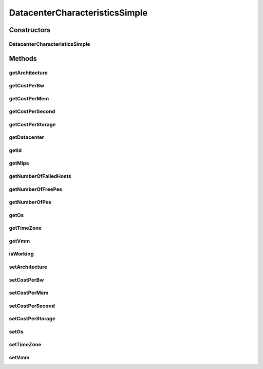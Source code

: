 .. java:import:: org.cloudbus.cloudsim.hosts Host

DatacenterCharacteristicsSimple
===============================

.. java:package:: org.cloudbus.cloudsim.datacenters
   :noindex:

.. java:type:: public class DatacenterCharacteristicsSimple implements DatacenterCharacteristics

   Represents static properties of a Datacenter such as architecture, Operating System (OS), management policy (time- or space-shared), cost and time zone at which the resource is located along resource configuration. Each \ :java:ref:`Datacenter`\  has to have its own instance of this class, since it stores the Datacenter host list.

   :author: Manzur Murshed, Rajkumar Buyya, Rodrigo N. Calheiros, Anton Beloglazov

Constructors
------------
DatacenterCharacteristicsSimple
^^^^^^^^^^^^^^^^^^^^^^^^^^^^^^^

.. java:constructor:: public DatacenterCharacteristicsSimple(Datacenter datacenter)
   :outertype: DatacenterCharacteristicsSimple

   Creates a DatacenterCharacteristics with default values for \ :java:ref:`architecture <getArchitecture()>`\ , \ :java:ref:`OS <getOs()>`\ , \ :java:ref:`Time Zone <getTimeZone()>`\  and \ :java:ref:`VMM <getVmm()>`\ . The costs for \ :java:ref:`BW <getCostPerBw()>`\ , \ :java:ref:`getCostPerMem()`\  () RAM} and \ :java:ref:`getCostPerStorage()`\  () Storage} are set to zero.

Methods
-------
getArchitecture
^^^^^^^^^^^^^^^

.. java:method:: @Override public String getArchitecture()
   :outertype: DatacenterCharacteristicsSimple

getCostPerBw
^^^^^^^^^^^^

.. java:method:: @Override public double getCostPerBw()
   :outertype: DatacenterCharacteristicsSimple

getCostPerMem
^^^^^^^^^^^^^

.. java:method:: @Override public double getCostPerMem()
   :outertype: DatacenterCharacteristicsSimple

getCostPerSecond
^^^^^^^^^^^^^^^^

.. java:method:: @Override public double getCostPerSecond()
   :outertype: DatacenterCharacteristicsSimple

getCostPerStorage
^^^^^^^^^^^^^^^^^

.. java:method:: @Override public double getCostPerStorage()
   :outertype: DatacenterCharacteristicsSimple

getDatacenter
^^^^^^^^^^^^^

.. java:method:: @Override public Datacenter getDatacenter()
   :outertype: DatacenterCharacteristicsSimple

getId
^^^^^

.. java:method:: @Override public int getId()
   :outertype: DatacenterCharacteristicsSimple

   Gets the Datacenter id, setup when Datacenter is created.

getMips
^^^^^^^

.. java:method:: @Override public double getMips()
   :outertype: DatacenterCharacteristicsSimple

getNumberOfFailedHosts
^^^^^^^^^^^^^^^^^^^^^^

.. java:method:: @Override public long getNumberOfFailedHosts()
   :outertype: DatacenterCharacteristicsSimple

getNumberOfFreePes
^^^^^^^^^^^^^^^^^^

.. java:method:: @Override public int getNumberOfFreePes()
   :outertype: DatacenterCharacteristicsSimple

getNumberOfPes
^^^^^^^^^^^^^^

.. java:method:: @Override public int getNumberOfPes()
   :outertype: DatacenterCharacteristicsSimple

getOs
^^^^^

.. java:method:: @Override public String getOs()
   :outertype: DatacenterCharacteristicsSimple

getTimeZone
^^^^^^^^^^^

.. java:method:: @Override public double getTimeZone()
   :outertype: DatacenterCharacteristicsSimple

getVmm
^^^^^^

.. java:method:: @Override public String getVmm()
   :outertype: DatacenterCharacteristicsSimple

isWorking
^^^^^^^^^

.. java:method:: @Override public boolean isWorking()
   :outertype: DatacenterCharacteristicsSimple

setArchitecture
^^^^^^^^^^^^^^^

.. java:method:: @Override public final DatacenterCharacteristics setArchitecture(String architecture)
   :outertype: DatacenterCharacteristicsSimple

setCostPerBw
^^^^^^^^^^^^

.. java:method:: @Override public final DatacenterCharacteristics setCostPerBw(double costPerBw)
   :outertype: DatacenterCharacteristicsSimple

setCostPerMem
^^^^^^^^^^^^^

.. java:method:: @Override public final DatacenterCharacteristics setCostPerMem(double costPerMem)
   :outertype: DatacenterCharacteristicsSimple

setCostPerSecond
^^^^^^^^^^^^^^^^

.. java:method:: @Override public final DatacenterCharacteristics setCostPerSecond(double costPerSecond)
   :outertype: DatacenterCharacteristicsSimple

setCostPerStorage
^^^^^^^^^^^^^^^^^

.. java:method:: @Override public final DatacenterCharacteristics setCostPerStorage(double costPerStorage)
   :outertype: DatacenterCharacteristicsSimple

setOs
^^^^^

.. java:method:: @Override public final DatacenterCharacteristics setOs(String os)
   :outertype: DatacenterCharacteristicsSimple

setTimeZone
^^^^^^^^^^^

.. java:method:: @Override public final DatacenterCharacteristics setTimeZone(double timeZone)
   :outertype: DatacenterCharacteristicsSimple

setVmm
^^^^^^

.. java:method:: @Override public final DatacenterCharacteristics setVmm(String vmm)
   :outertype: DatacenterCharacteristicsSimple


